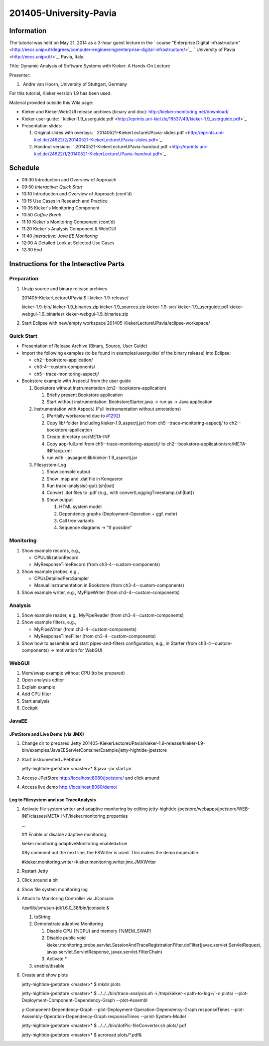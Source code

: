 .. _lectures-university-pavia:
 
201405-University-Pavia 
=======================

Information
-----------

The tutorial was held on May 21, 2014 as a 3-hour guest lecture in the
` course "Enterprise Digital
Infrastructure" <http://eecs.unipv.it/degrees/computer-engineering/enterprise-digital-infrastructure/>`_,
` University of Pavia <http://eecs.unipv.it/>`_, Pavia, Italy.

Title: Dynamic Analysis of Software Systems with Kieker: A Hands-On
Lecture

Presenter:

1.  Andre van Hoorn, University of Stuttgart, Germany

For this tutorial, Kieker version 1.9 has been used.

Material provided outside this Wiki page:

-  Kieker and Kieker.WebGUI release archives (binary and doc):
   http://kieker-monitoring.net/download/
-  Kieker user guide:
   ` kieker-1.9_userguide.pdf <http://eprints.uni-kiel.de/16537/49/kieker-1.9_userguide.pdf>`_
-  Presentation slides:

   1. Original slides with overlays:
      ` 20140521-KiekerLectureUPavia-slides.pdf <http://eprints.uni-kiel.de/24622/2/20140521-KiekerLectureUPavia-slides.pdf>`_
   2. Handout versions:
      ` 20140521-KiekerLectureUPavia-handout.pdf <http://eprints.uni-kiel.de/24622/1/20140521-KiekerLectureUPavia-handout.pdf>`_

Schedule
--------

-  09:30 Introduction and Overview of Approach
-  09:50 *Interactive: Quick Start*
-  10:10 Introduction and Overview of Approach (cont'd)
-  10:15 Use Cases in Research and Practice
-  10:35 Kieker's Monitoring Component
-  10:50 *Coffee Break*
-  11:10 Kieker's Monitoring Component (cont'd)
-  11:20 Kieker's Analysis Component & WebGUI
-  11:40 *Interactive: Java EE Monitoring*
-  12:00 A Detailed Look at Selected Use Cases
-  12:30 End

Instructions for the Interactive Parts
--------------------------------------

Preparation
~~~~~~~~~~~

1. Unzip source and binary release archives

   201405-KiekerLectureUPavia $ l kieker-1.9-release/

   kieker-1.9-bin/ kieker-1.9_binaries.zip kieker-1.9_sources.zip
   kieker-1.9-src/ kieker-1.9_userguide.pdf kieker-webgui-1.9_binaries/
   kieker-webgui-1.9_binaries.zip

2. Start Eclipse with new/empty workspace
   201405-KiekerLectureUPavia/eclipse-workspace/

Quick Start
~~~~~~~~~~~

-  Presentation of Release Archive (Binary, Source, User Guide)
-  Import the following examples (to be found in examples/userguide/ of
   the binary release) into Eclipse:

   -  ch2--bookstore-application/
   -  ch3-4--custom-components/
   -  ch5--trace-monitoring-aspectj/

-  Bookstore example with AspectJ from the user guide

   1. Bookstore without Instrumentation (ch2--bookstore-application)

      1. Briefly present Bookstore application
      2. Start without instrumentation: BookstoreStarter.java -> run as
         -> Java application

   2. Instrumentation with AspectJ (Full instrumentation without
      annotations)

      1. (Partially workaround due to
         `#1292 <http://kieker.uni-kiel.de/trac/ticket/1292>`_)
      2. Copy lib/ folder (including kieker-1.9_aspectj.jar) from
         ch5--trace-monitoring-aspectj/ to ch2--bookstore-application
      3. Create directory src/META-INF
      4. Copy aop-full.xml from ch5--trace-monitoring-aspectj/ to
         ch2--bookstore-application/src/META-INF/aop.xml
      5. run with -javaagent:lib/kieker-1.9_aspectj.jar

   3. Filesystem-Log

      1. Show console output
      2. Show .map and .dat file in Konqueror
      3. Run trace-analysis{-gui}.(sh|bat)
      4. Convert .dot files to .pdf (e.g., with
         convertLoggingTimestamp.{sh|bat})
      5. Show output

         1. HTML system model
         2. Dependency graphs (Deployment-Operation + ggf. mehr)
         3. Call tree variants
         4. Sequence diagrams -> "if possible"

Monitoring
~~~~~~~~~~

1. Show example records, e.g.,

   -  CPUUtilizationRecord
   -  MyResponseTimeRecord (from ch3-4--custom-components)

2. Show example probes, e.g.,

   -  CPUsDetailedPercSampler
   -  Manual instrumentation in Bookstore (from
      ch3-4--custom-components)

3. Show example writer, e.g., MyPipeWriter (from
   ch3-4--custom-components)

Analysis
~~~~~~~~

1. Show example reader, e.g., MyPipeReader (from
   ch3-4--custom-components)
2. Show example filters, e.g.,

   -  MyPipeWriter (from ch3-4--custom-components)
   -  MyResponseTimeFilter (from ch3-4--custom-components)

3. Show how to assemble and start pipes-and-filters configuration, e.g.,
   in Starter (from ch3-4--custom-components) -> motivation for WebGUI

WebGUI
~~~~~~

1. Mem/swap example without CPU (to be prepared)
2. Open analysis editor
3. Explain example
4. Add CPU filter
5. Start analysis
6. Cockpit

JavaEE
~~~~~~

JPetStore and Live Demo (via JMX)
^^^^^^^^^^^^^^^^^^^^^^^^^^^^^^^^^

1. Change dir to prepared Jetty
   201405-KiekerLectureUPavia/kieker-1.9-release/kieker-1.9-bin/examples/JavaEEServletContainerExample/jetty-hightide-jpetstore
2. Start instrumented JPetStore

   jetty-hightide-jpetstore <master>\* $ java -jar start.jar

3. Access JPetStore http://localhost:8080/jpetstore/ and click around
4. Access live demo http://localhost:8080/demo/

Log to Filesystem and use TraceAnalysis
^^^^^^^^^^^^^^^^^^^^^^^^^^^^^^^^^^^^^^^

1. Activate file system writer and adaptive monitoring by editing
   jetty-hightide-jpetstore/webapps/jpetstore/WEB-INF/classes/META-INF/kieker.monitoring.properties

   ...

   ## Enable or disable adaptive monitoring.

   kieker.monitoring.adaptiveMonitoring.enabled=true

   #By comment out the next line, the FSWriter is used. This makes the
   demo inoperable.

   #kieker.monitoring.writer=kieker.monitoring.writer.jmx.JMXWriter

2. Restart Jetty
3. Click around a bit
4. Show file system monitoring log
5. Attach to Monitoring Controller via JConsole:

   /usr/lib/jvm/sun-jdk1.6.0_38/bin/jconsole &

   1. toString
   2. Demonstrate adaptive Monitoring

      1. Disable CPU (%CPU) and memory (%MEM_SWAP)
      2. Disable public void
         kieker.monitoring.probe.servlet.SessionAndTraceRegistrationFilter.doFilter(javax.servlet.ServletRequest,
         javax.servlet.ServletResponse, javax.servlet.FilterChain)
      3. Activate \*

   3. enable/disable

6. Create and show plots

   jetty-hightide-jpetstore <master>\* $ mkdir plots

   jetty-hightide-jpetstore <master>\* $ ../../../bin/trace-analysis.sh
   -i /tmp/kieker-<path-to-log>/ -o plots/
   --plot-Deployment-Component-Dependency-Graph --plot-Assembl

   y-Component-Dependency-Graph
   --plot-Deployment-Operation-Dependency-Graph responseTimes
   --plot-Assembly-Operation-Dependency-Graph responseTimes
   --print-System-Model

   jetty-hightide-jpetstore <master>\* $
   ../../../bin/dotPic-fileConverter.sh plots/ pdf

   jetty-hightide-jpetstore <master>\* $ acroread plots/*.pdf&
